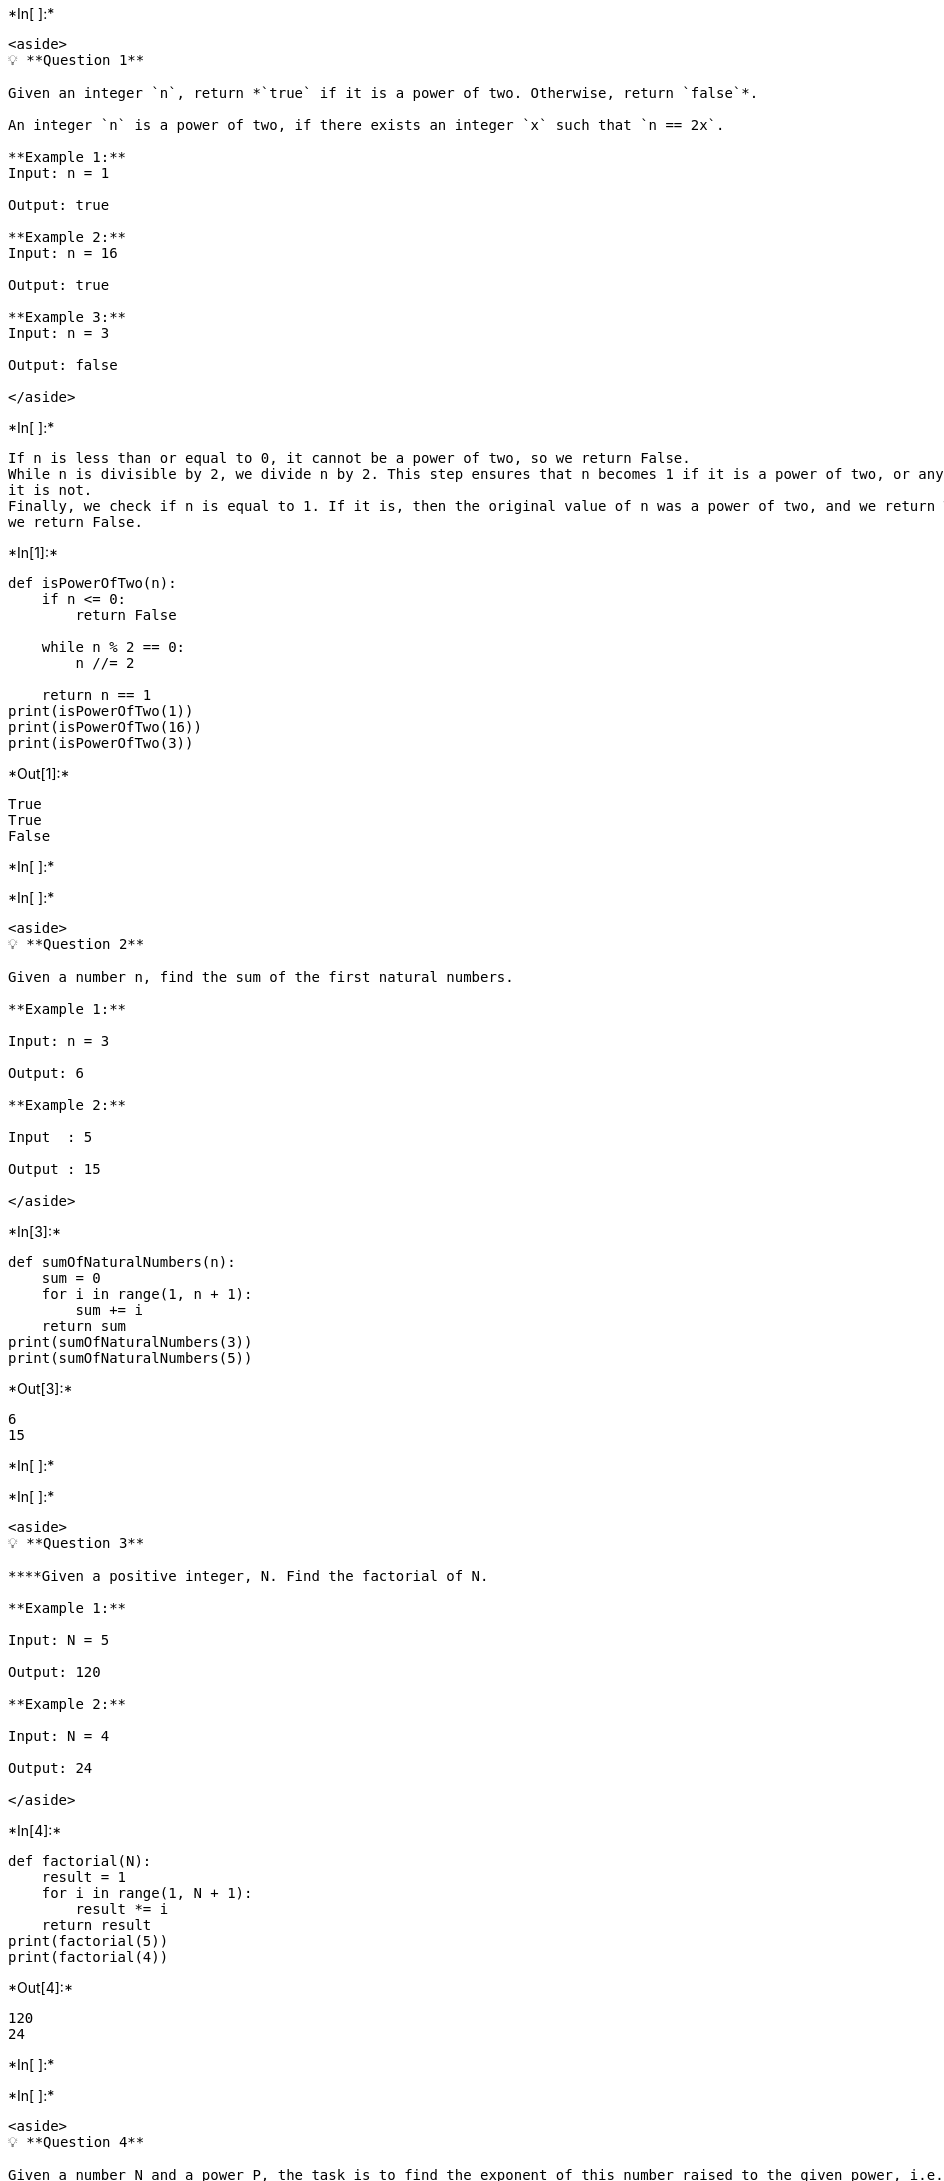 +*In[ ]:*+
[source, ipython3]
----
<aside>
💡 **Question 1**

Given an integer `n`, return *`true` if it is a power of two. Otherwise, return `false`*.

An integer `n` is a power of two, if there exists an integer `x` such that `n == 2x`.

**Example 1:**
Input: n = 1 

Output: true

**Example 2:**
Input: n = 16 

Output: true

**Example 3:**
Input: n = 3 

Output: false

</aside>
----


+*In[ ]:*+
[source, ipython3]
----
If n is less than or equal to 0, it cannot be a power of two, so we return False.
While n is divisible by 2, we divide n by 2. This step ensures that n becomes 1 if it is a power of two, or any other value if
it is not.
Finally, we check if n is equal to 1. If it is, then the original value of n was a power of two, and we return True. Otherwise,
we return False.
----


+*In[1]:*+
[source, ipython3]
----
def isPowerOfTwo(n):
    if n <= 0:
        return False

    while n % 2 == 0:
        n //= 2

    return n == 1
print(isPowerOfTwo(1))   
print(isPowerOfTwo(16)) 
print(isPowerOfTwo(3))
----


+*Out[1]:*+
----
True
True
False
----


+*In[ ]:*+
[source, ipython3]
----

----


+*In[ ]:*+
[source, ipython3]
----
<aside>
💡 **Question 2**

Given a number n, find the sum of the first natural numbers.

**Example 1:**

Input: n = 3 

Output: 6

**Example 2:**

Input  : 5 

Output : 15

</aside>
----


+*In[3]:*+
[source, ipython3]
----
def sumOfNaturalNumbers(n):
    sum = 0
    for i in range(1, n + 1):
        sum += i
    return sum
print(sumOfNaturalNumbers(3))  
print(sumOfNaturalNumbers(5))  
----


+*Out[3]:*+
----
6
15
----


+*In[ ]:*+
[source, ipython3]
----

----


+*In[ ]:*+
[source, ipython3]
----
<aside>
💡 **Question 3**

****Given a positive integer, N. Find the factorial of N. 

**Example 1:**

Input: N = 5 

Output: 120

**Example 2:**

Input: N = 4

Output: 24

</aside>
----


+*In[4]:*+
[source, ipython3]
----
def factorial(N):
    result = 1
    for i in range(1, N + 1):
        result *= i
    return result
print(factorial(5))  
print(factorial(4)) 
----


+*Out[4]:*+
----
120
24
----


+*In[ ]:*+
[source, ipython3]
----

----


+*In[ ]:*+
[source, ipython3]
----
<aside>
💡 **Question 4**

Given a number N and a power P, the task is to find the exponent of this number raised to the given power, i.e. N^P.

**Example 1 :** 

Input: N = 5, P = 2

Output: 25

**Example 2 :**
Input: N = 2, P = 5

Output: 32

</aside>
----


+*In[5]:*+
[source, ipython3]
----
def findExponent(N, P):
    return N ** P
print(findExponent(5, 2))  
print(findExponent(2, 5)) 
----


+*Out[5]:*+
----
25
32
----


+*In[ ]:*+
[source, ipython3]
----

----


+*In[ ]:*+
[source, ipython3]
----
<aside>
💡 **Question 5**

Given an array of integers **arr**, the task is to find maximum element of that array using recursion.

**Example 1:**

Input: arr = {1, 4, 3, -5, -4, 8, 6};
Output: 8

**Example 2:**

Input: arr = {1, 4, 45, 6, 10, -8};
Output: 45

</aside>
----


+*In[6]:*+
[source, ipython3]
----
def findMax(arr):
    n = len(arr)

    # Base case: array contains only one element
    if n == 1:
        return arr[0]

    # Recursive case: divide and conquer
    mid = n // 2
    left_max = findMax(arr[:mid])
    right_max = findMax(arr[mid:])

    # Return the maximum of the two halves
    return max(left_max, right_max)
arr1 = [1, 4, 3, -5, -4, 8, 6]
print(findMax(arr1))  

arr2 = [1, 4, 45, 6, 10, -8]
print(findMax(arr2))
----


+*Out[6]:*+
----
8
45
----


+*In[ ]:*+
[source, ipython3]
----

----


+*In[ ]:*+
[source, ipython3]
----
<aside>
💡 **Question 6**

Given first term (a), common difference (d) and a integer N of the Arithmetic Progression series, the task is to find Nth term of the series.

**Example 1:**

Input : a = 2 d = 1 N = 5
Output : 6
The 5th term of the series is : 6

**Example 2:**

Input : a = 5 d = 2 N = 10
Output : 23
The 10th term of the series is : 23

</aside>
----


+*In[7]:*+
[source, ipython3]
----
def findNthTerm(a, d, N):
    return a + (N - 1) * d
print(findNthTerm(2, 1, 5))  
print(findNthTerm(5, 2, 10))
----


+*Out[7]:*+
----
6
23
----


+*In[ ]:*+
[source, ipython3]
----
<aside>
💡 **Question 7**

Given a string S, the task is to write a program to print all permutations of a given string.

**Example 1:**

***Input:***

*S = “ABC”*

***Output:***

*“ABC”, “ACB”, “BAC”, “BCA”, “CBA”, “CAB”*

**Example 2:**

***Input:***

*S = “XY”*

***Output:***

*“XY”, “YX”*

</aside>
----


+*In[8]:*+
[source, ipython3]
----
def generatePermutations(s, l, r, result):
    if l == r:
        result.append(''.join(s))
    else:
        for i in range(l, r + 1):
            s[l], s[i] = s[i], s[l]  # Swap characters
            generatePermutations(s, l + 1, r, result)
            s[l], s[i] = s[i], s[l]  # Restore the original order

def permutationsOfString(S):
    result = []
    s = list(S)
    n = len(s)
    generatePermutations(s, 0, n - 1, result)
    return result
S1 = "ABC"
print(permutationsOfString(S1)) 

S2 = "XY"
print(permutationsOfString(S2)) 
----


+*Out[8]:*+
----
['ABC', 'ACB', 'BAC', 'BCA', 'CBA', 'CAB']
['XY', 'YX']
----


+*In[ ]:*+
[source, ipython3]
----

----


+*In[ ]:*+
[source, ipython3]
----
<aside>
💡 **Question 8**

Given an array, find a product of all array elements.

**Example 1:**

Input  : arr[] = {1, 2, 3, 4, 5}
Output : 120
**Example 2:**

Input  : arr[] = {1, 6, 3}
Output : 18

</aside>
----


+*In[9]:*+
[source, ipython3]
----
def productOfArrayElements(arr):
    product = 1
    for num in arr:
        product *= num
    return product
arr1 = [1, 2, 3, 4, 5]
print(productOfArrayElements(arr1))  
arr2 = [1, 6, 3]
print(productOfArrayElements(arr2))
----


+*Out[9]:*+
----
120
18
----


+*In[ ]:*+
[source, ipython3]
----

----


+*In[ ]:*+
[source, ipython3]
----

----


+*In[ ]:*+
[source, ipython3]
----

----


+*In[ ]:*+
[source, ipython3]
----

----
